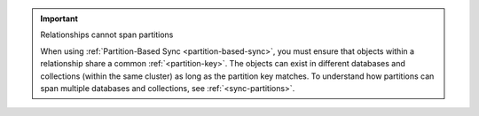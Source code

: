 .. important:: Relationships cannot span partitions

   When using :ref:`Partition-Based Sync <partition-based-sync>`, 
   you must ensure that objects within a relationship share a common 
   :ref:`<partition-key>`. The objects can exist in different databases and 
   collections (within the same cluster) as long as the partition key matches. 
   To understand how partitions can span multiple databases and collections, 
   see :ref:`<sync-partitions>`.
   